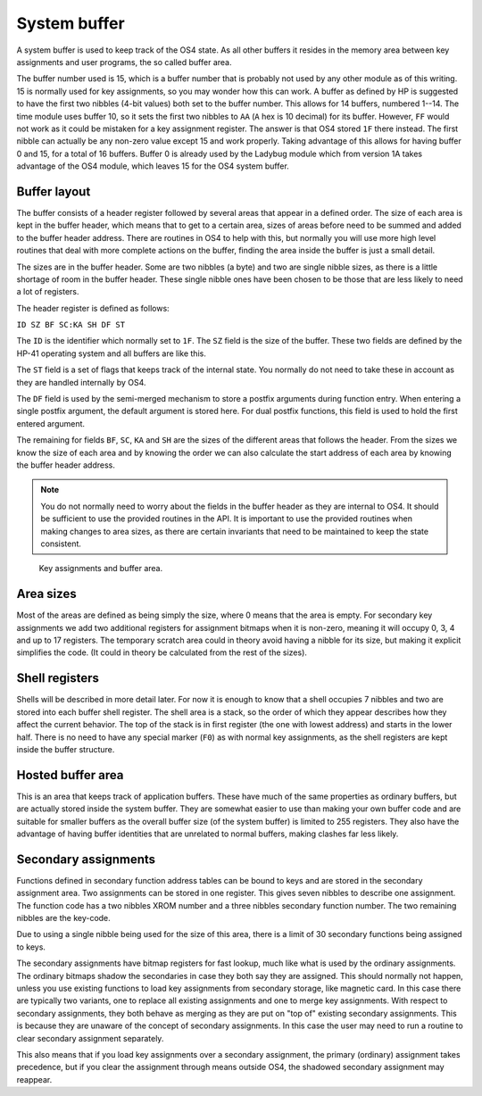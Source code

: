 **************
System buffer
**************

.. index:: buffers; system, system buffer

A system buffer is used to keep track of the OS4 state. As all other
buffers it resides in the memory area between key assignments and user
programs, the so called buffer area.

The buffer number used is 15, which is a buffer number that is probably
not used by any other module as of this writing. 15 is normally used
for key assignments, so you may wonder how this can work. A buffer as
defined by HP is suggested to have the first two nibbles (4-bit
values) both set to the buffer number. This allows for 14 buffers, numbered
1--14. The time module uses buffer 10, so it sets the first two nibbles
to ``AA`` (``A`` hex is 10 decimal) for its buffer. However, ``FF`` would
not work as it could be mistaken for a key assignment register. The
answer is that OS4 stored ``1F`` there instead. The first nibble can
actually be any non-zero value except 15 and work properly. Taking
advantage of this allows for having buffer 0 and 15, for a total of 16
buffers. Buffer 0 is already used by the Ladybug module which from
version 1A takes advantage of the OS4 module, which leaves 15 for the
OS4 system buffer.

Buffer layout
=============

The buffer consists of a header register followed by several areas
that appear in a defined order. The size of each area is kept in the
buffer header, which means that to get to a certain area, sizes of
areas before need to be summed and added to the buffer header
address. There are routines in OS4 to help with this, but normally you
will use more high level routines that deal with more complete
actions on the buffer, finding the area inside the buffer is just a
small detail.

The sizes are in the buffer header. Some are two nibbles (a byte) and
two are single nibble sizes, as there is a little shortage of room in
the buffer header. These single nibble ones have been chosen to be
those that are less likely to need a lot of registers.

The header register is defined as follows:

``ID SZ BF SC:KA SH DF ST``

The ``ID`` is the identifier which normally set to ``1F``. The ``SZ``
field is the size of the buffer. These two fields are defined by the
HP-41 operating system and all buffers are like this.

The ``ST`` field is a set of flags that keeps track of the internal
state. You normally do not need to take these in account as they are
handled internally by OS4.

The ``DF`` field is used by the semi-merged mechanism to store a
postfix arguments during function entry. When entering a single
postfix argument, the default argument is stored here. For dual
postfix functions, this field is used to hold the first entered
argument.

The remaining for fields ``BF``, ``SC``, ``KA`` and ``SH`` are the
sizes of the different areas that follows the header. From the sizes
we know the size of each area and by knowing the order we can also
calculate the start address of each area by knowing the buffer header
address.

.. note::

   You do not normally need to worry about the fields in the buffer
   header as they are internal to OS4. It should be sufficient to use
   the provided routines in the API. It is important to use the provided
   routines when making changes to area sizes, as there are certain
   invariants that need to be maintained to keep the state consistent.

.. figure:: _static/memory.*

   Key assignments and buffer area.


Area sizes
==========

Most of the areas are defined as being simply the size, where 0 means
that the area is empty. For secondary key assignments we add two
additional registers for assignment bitmaps when it is non-zero,
meaning it will occupy 0, 3, 4 and up to 17 registers. The temporary
scratch area could in theory avoid having a nibble for its size, but
making it explicit simplifies the code. (It could in theory be
calculated from the rest of the sizes).


Shell registers
===============

Shells will be described in more detail later. For now it is enough to
know that a shell occupies 7 nibbles and two are stored into each buffer
shell register. The shell area is a stack, so the order of which they
appear describes how they affect the current behavior. The top of the
stack is in first register (the one with lowest address) and starts in
the lower half. There is no need to have any special marker (``F0``)
as with normal key assignments, as the shell registers are kept inside
the buffer structure.

Hosted buffer area
==================

This is an area that keeps track of application buffers. These have
much of the same properties as ordinary buffers, but are actually
stored inside the system buffer. They are somewhat easier to use than
making your own buffer code and are suitable for smaller buffers as
the overall buffer size (of the system buffer) is limited to 255
registers. They also have the advantage of having buffer identities
that are unrelated to normal buffers, making clashes far less likely.

Secondary assignments
=====================

.. index:: assignments; secondary, secondary assignments

Functions defined in secondary function address tables can be bound
to keys and are stored in the secondary assignment area. Two
assignments can be stored in one register. This gives seven nibbles
to describe one assignment. The function code has a two nibbles XROM
number and a three nibbles secondary function number. The two remaining
nibbles are the key-code.

Due to using a single nibble being used for the size of this area, there is a
limit of 30 secondary functions being assigned to keys.

The secondary assignments have bitmap registers for fast lookup, much
like what is used by the ordinary assignments. The ordinary bitmaps
shadow the secondaries in case they both say they are assigned.
This should normally not happen, unless you use existing functions to
load key assignments from secondary storage, like magnetic card. In
this case there are typically two variants, one to replace all
existing assignments and one to merge key assignments. With respect to
secondary assignments, they both behave as merging as they are put on
"top of" existing secondary assignments. This is because they are
unaware of the concept of secondary assignments. In this case the user
may need to run a routine to clear secondary assignment separately.

This also means that if you load key assignments over a secondary
assignment, the primary (ordinary) assignment takes precedence, but if
you clear the assignment through means outside OS4, the shadowed
secondary assignment may reappear.
